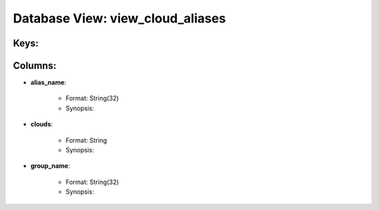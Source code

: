 .. File generated by /opt/cloudscheduler/utilities/schema_doc - DO NOT EDIT
..
.. To modify the contents of this file:
..   1. edit the template file ".../cloudscheduler/docs/schema_doc/views/view_cloud_aliases.rst"
..   2. run the utility ".../cloudscheduler/utilities/schema_doc"
..

Database View: view_cloud_aliases
=================================



Keys:
^^^^^^^^


Columns:
^^^^^^^^

* **alias_name**:

   * Format: String(32)
   * Synopsis:

* **clouds**:

   * Format: String
   * Synopsis:

* **group_name**:

   * Format: String(32)
   * Synopsis:

